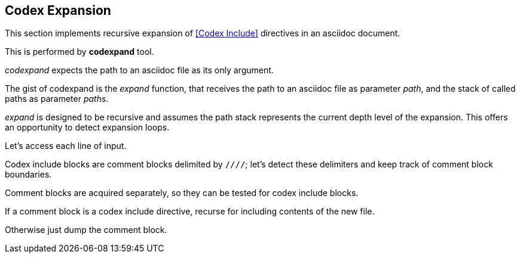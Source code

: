 == Codex Expansion

This section implements recursive expansion of <<Codex Include>> directives in an
asciidoc document.

This is performed by *codexpand* tool.

////
//codexpand.cpp
/cpp preamble

/codexpand includes

/codexpand defines

/codexpand declarations

int main(int argc, char* argv[])
{
    /codexpand main
}
////

_codexpand_ expects the path to an asciidoc file as its only argument.

////
/codexpand main
if (argc != 2)
{
    /show codexpand usage
    return 1;
}
////

////
/codexpand includes
#include <iostream>
////

////
/show codexpand usage
std::cerr << "usage: codexpand <file>" << std::endl;
////

The gist of codexpand is the _expand_ function,
that receives the path to an asciidoc file
as parameter _path_,
and the stack of called paths as parameter _paths_.

////
/codexpand includes
#include <string>
#include <vector>
////

////
/codexpand declarations
int expand(std::string path, std::vector<std::string> paths);
////

////
/codexpand main
return expand(argv[1], {});
////

////
//codexpand.cpp

int expand(std::string path, std::vector<std::string> paths)
{
    /codexpand expand
    return 0;
}
////

_expand_ is designed to be recursive and assumes the path stack represents
the current depth level of the expansion.
This offers an opportunity to detect expansion loops.

////
/codexpand includes
#include <algorithm>
////

////
/codexpand expand
if (std::find(paths.cbegin(), paths.cend(), path) != paths.cend())
{
    std::cerr << "codexpand: error: inclusion loop detected: " << path << std::endl;
    return 1;
}
////

Let's access each line of input.

////
/codexpand includes
#include <fstream>
////

////
///reset
setup stream 'fin' for reading file 'path'
read 'line' from 'fin'
expand 'line'
handle 'fin' termination
////

////
/codexpand expand
/expand declarations
/setup stream 'fin' for reading file 'path'
while (fin.good())
{
    /read 'line' from 'fin'
    /expand 'line'
}
/handle 'fin' termination
////

////
/setup stream 'fin' for reading file 'path'
std::ifstream fin;
fin.open(path, std::ifstream::in);
////

////
/read 'line' from 'fin'
std::string line;
std::getline(fin, line);
if (!fin.good()) break;
////

////
/handle 'fin' termination
if (!fin.eof())
{
    std::cerr << "codexpand: error: cannot read '" << path << "'" << std::endl;
    return 1;
}
////

Codex include blocks are comment blocks delimited by `////`;
let's detect these delimiters and keep track of comment block boundaries.

////
/expand declarations
bool inside_comment_block { false };
////

////
/codexpand defines
#define COMMENT_BLOCK_DELIMITER "////"
////

////
///reset
start comment block expansion
append line to comment block expansion
end comment block expansion
////

////
/expand 'line'
if (!inside_comment_block && line != COMMENT_BLOCK_DELIMITER)
{
    std::cout << line << std::endl;
    continue;
}
else if (!inside_comment_block && line == COMMENT_BLOCK_DELIMITER)
{
    inside_comment_block = true;
    /start comment block expansion
}
else if (inside_comment_block && line != COMMENT_BLOCK_DELIMITER)
{
    /append line to comment block expansion
}
else
{
    inside_comment_block = false;
    /end comment block expansion
}
////

Comment blocks are acquired separately, so they can be tested for
codex include blocks.

////
/expand declarations
std::vector<std::string> comment_block;
////

////
/start comment block expansion
comment_block.clear();
////

////
/append line to comment block expansion
comment_block.push_back(line);
////

////
///reset
is comment block a codex include?
replace block by inclusion of new file
copy block to output

////

////
/end comment block expansion
/is comment block a codex include?
{
    /replace block by inclusion of new file
    continue;
}
/copy block to output
////

If a comment block is a codex include directive,
recurse for including contents of the new file.

////
/is comment block a codex include?
if (comment_block.size() == 2 && comment_block[0] == "///include")
////

////
/replace block by inclusion of new file
std::vector<std::string> new_paths { paths };
new_paths.push_back(path);
int rcode { expand(comment_block[1], new_paths) };
if (rcode != 0) return rcode;
////

Otherwise just dump the comment block.

////
/copy block to output
std::cout << COMMENT_BLOCK_DELIMITER << std::endl;
for (auto it {comment_block.cbegin()}; it != comment_block.cend(); ++it )
{
    std::cout << *it << std::endl;
}
std::cout << COMMENT_BLOCK_DELIMITER << std::endl;
////
